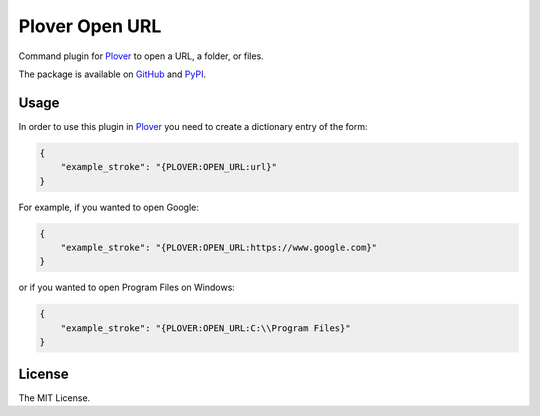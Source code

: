 Plover Open URL
===============

Command plugin for
`Plover <https://github.com/openstenoproject/plover>`__ to open a URL, a
folder, or files.

The package is available on
`GitHub <https://github.com/nsmarkop/plover_open_url>`__ and
`PyPI <https://pypi.org/project/plover-open-url/>`__.

Usage
-----

In order to use this plugin in
`Plover <https://github.com/openstenoproject/plover>`__ you need to
create a dictionary entry of the form:

.. code:: json

    {
        "example_stroke": "{PLOVER:OPEN_URL:url}"
    }

For example, if you wanted to open Google:

.. code:: json

    {
        "example_stroke": "{PLOVER:OPEN_URL:https://www.google.com}"
    }

or if you wanted to open Program Files on Windows:

.. code:: json

    {
        "example_stroke": "{PLOVER:OPEN_URL:C:\\Program Files}"
    }

License
-------

The MIT License.


